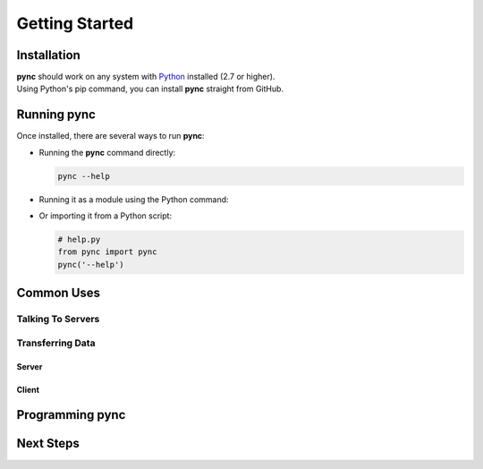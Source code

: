 ===============
Getting Started
===============

Installation
============

| **pync** should work on any system with `Python <https://www.python.org/>`_ installed (2.7 or higher).
| Using Python's pip command, you can install **pync** straight from GitHub.

.. tab:: Unix
   
   .. code-block:: sh

      pip install https://github.com/brenw0rth/pync/archive/main.zip

.. tab:: Windows

   .. code-block:: sh

      py -m pip install https://github.com/brenw0rth/pync/archive/main.zip

Running pync
============

Once installed, there are several ways to run **pync**:

* Running the **pync** command directly:

  .. code-block:: sh

     pync --help

* Running it as a module using the Python command:

  .. tab:: Unix

     .. code-block:: sh
        
        python -m pync --help

  .. tab:: Windows

     .. code-block:: sh

        py -m pync --help

* Or importing it from a Python script:

  .. code-block:: python

     # help.py
     from pync import pync
     pync('--help')

Common Uses
===========

Talking To Servers
------------------

.. tab:: Unix

   .. code-block:: sh
        
      echo "GET / HTTP/1.0\r\n\r\n" | pync -q -1 www.example.com 80

.. tab:: Windows

   .. code-block:: sh

      echo "GET / HTTP/1.0\r\n\r\n" | py -m pync -q -1 www.example.com
      
.. tab:: Python

   .. code-block:: python
   
      # http_get.py
      import io
      from pync import pync
      
      # BytesIO turns the get request string into a file-like
      # object for the pync function.
      http_get = io.BytesIO(b'GET / HTTP/1.0\r\n\r\n')
      pync('-q -1 www.example.com 80', stdin=http_get)
      
Transferring Data
-----------------

Server
^^^^^^

.. tab:: Unix

   .. code-block:: sh
        
      pync -l localhost 8000 < file.in

.. tab:: Windows

   .. code-block:: sh

      py -m pync -l localhost 8000 < file.in
      
.. tab:: Python

   .. code-block:: python
   
      # file_server.py
      from pync import pync
      
      with open('file.in', 'rb') as f:
          pync('-l localhost 8000', stdin=f)
          
Client
^^^^^^

.. tab:: Unix

   .. code-block:: sh
        
      pync localhost 8000 > file.out

.. tab:: Windows

   .. code-block:: sh

      py -m pync localhost 8000 > file.out
      
.. tab:: Python

   .. code-block:: python
   
      # file_client.py
      from pync import pync
      
      with open('file.out', 'wb') as f:
          pync('localhost 8000', stdout=f)

Programming pync
================

Next Steps
==========
